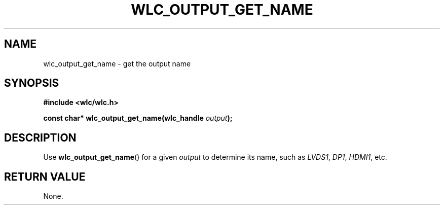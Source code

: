 .TH WLC_OUTPUT_GET_NAME 3 2016-04-22 WLC "WLC CORE API FUNCTIONS"

.SH NAME
wlc_output_get_name \- get the output name
.SH SYNOPSIS
.B #include <wlc/wlc.h>

.BI "const char* wlc_output_get_name(wlc_handle "output );

.SH DESCRIPTION
Use
.BR wlc_output_get_name ()
for a given
.I output
to determine its name, such as
.IR LVDS1 ,
.IR DP1 ,
.IR HDMI1 ,
etc.

.SH RETURN VALUE
None.
